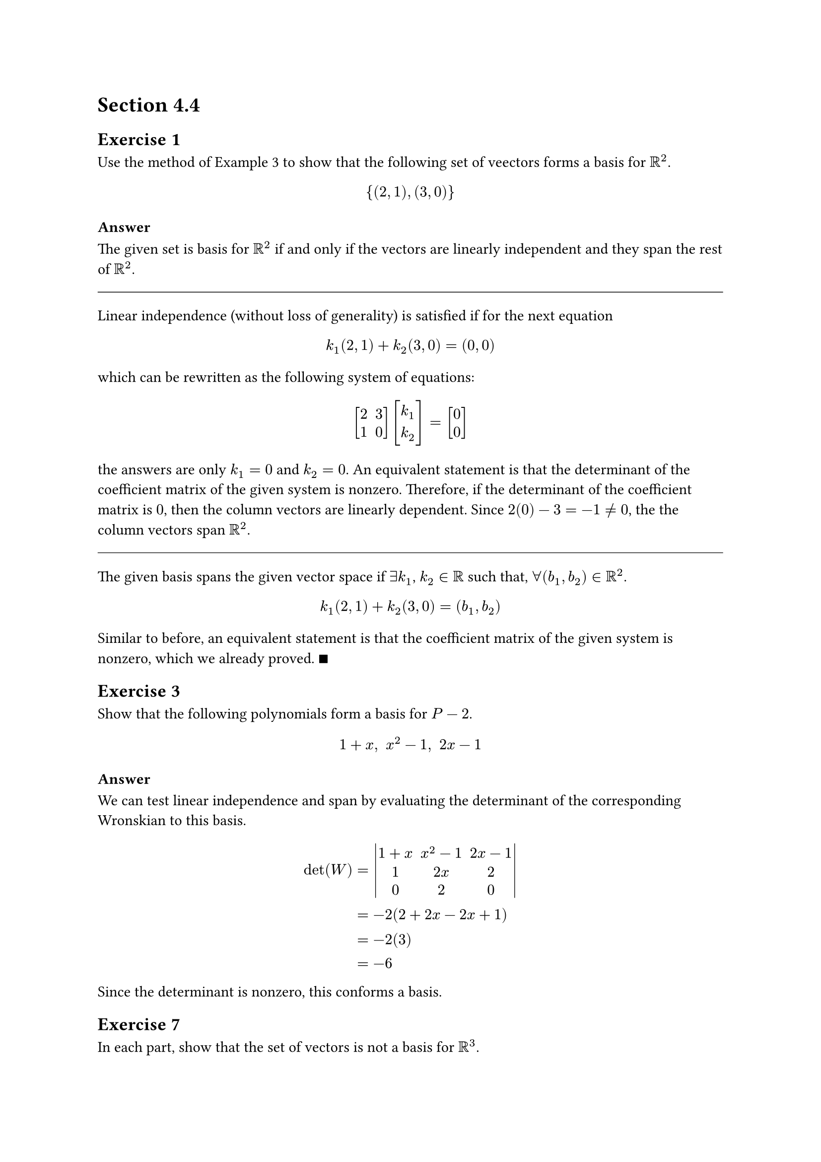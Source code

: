 = Section 4.4

== Exercise 1

Use the method of Example 3 to show that the following set of veectors
forms a basis for $RR^2$.

$ {(2,1), (3,0)} $

=== Answer

The given set is basis for $RR^2$ if and only if the vectors are linearly
independent and they span the rest of $RR^2$.

#line(length: 100%, stroke: .5pt)

Linear independence (without loss of generality) is satisfied if for the next
equation

$ k_1 (2, 1) + k_2 (3,0) = (0,0) $

which can be rewritten as the following system of equations:

$ mat(delim:"[", 2,3;1,0) mat(delim:"[", k_1;k_2) = mat(delim:"[", 0;0) $

the answers are only $k_1 = 0$ and $k_2 = 0$. An equivalent statement is that
the determinant of the coefficient matrix of the given system is nonzero.
Therefore, if the determinant of the coefficient matrix is $0$, then the column
vectors are linearly dependent. Since $2(0) - 3 = -1 != 0$, the the column
vectors span $RR^2$.

#line(length: 100%, stroke: .5pt)

The given basis spans the given vector space if $exists k_1$, $k_2 in RR$ such
that, $forall (b_1, b_2) in RR^2$.

$ k_1 (2, 1) + k_2 (3,0) = (b_1,b_2) $

Similar to before, an equivalent statement is that the coefficient matrix of
the given system is nonzero, which we already proved. $qed$

== Exercise 3

Show that the following polynomials form a basis for $P-2$.

$ 1 + x," " x^2 -1," " 2x-1 $

=== Answer

We can test linear independence and span by evaluating the determinant of the
corresponding Wronskian to this basis.

$
  det(W) &= mat(delim: "|", 1+x, x^2 -1, 2x -1; 1, 2x, 2; 0, 2, 0) \
  &= -2(2+2x - 2x + 1) \
  &= -2(3) \
  &= -6 \
$

Since the determinant is nonzero, this conforms a basis.

== Exercise 7

In each part, show that the set of vectors is not a basis for $RR^3$.

#set enum(numbering: "(a)")

+ ${(2,-3,1), (4,1,1), (0,-7,1)}$

+ ${(1,6,4), (2,4,-1), (-1,2,5)}$

=== Answer

+ $mat(delim: "|", 2,4,0;-3,1,-7;1,1,1) = 7(2-4) + (2 + 12) = 0$.

+ $mat(delim: "|", 1,2,-1;6,4,2;4,-1,5) = (20 + 2) - 2(30 - 8) - 1(-6 - 16)
= 0$.

== Exercise 9

Show that the following matrices do not form a basis for $M_(22)$:

$
  mat(delim:"[",1,0;1,1), mat(delim:"[",2,-2;3,2), mat(delim:"[",1,-1;1,0),
  mat(delim:"[",0,-1;1,1)
$

=== Answer

These matrices are linarly independent if $exists.not (k_1, k_2, k_3, k_4) in
RR^4$ such that

$
  k_1 mat(delim:"[",1,0;1,1) + k_2 mat(delim:"[",2,-2;3,2) +
  k_3 mat(delim:"[",1,-1;1,0) + k_4 mat(delim:"[",0,-1;1,1) =
  mat(delim:"[",0,0;0,0)
$

and $(k_1, k_2, k_3, k_4) != bold(0)$. We can rearrange this system as follows:

$
  mat(delim:"[",
    k_1+2 k_2+ k_3; -k_2 - k_3 - k_4;
    k_1 + 3k_2 + k_3 + k_4; k_1 + 2k_2 + k_4) = mat(delim:"[",0;0;0;0)
$

which, can be expressed as the following linear transformation:

$
  mat(delim:"[",
    1, 2, 1, 0; 0, -1, -1, -1;
    1,3,1,1; 1,2,0,1) mat(delim:"[",k_1;k_2;k_3;k_4) = mat(delim:"[",0;0;0;0)
$

Since the determinant of the cofficient matrix is 0, the given set is not
a basis for $RR^4$.

== Exercise 11

== Exercise 13
== Exercise 15
== Exercise 17
== Exercise 21


